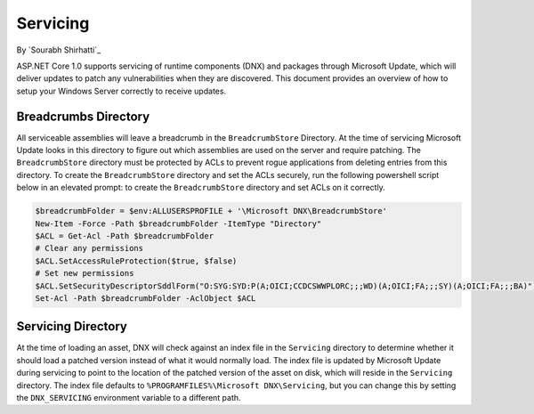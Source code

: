 .. _hosting-servicing:

Servicing
=========

By `Sourabh Shirhatti`_

ASP.NET Core 1.0 supports servicing of runtime components (DNX) and packages through Microsoft Update, which will deliver updates to patch any vulnerabilities when they are discovered. This document provides an overview of how to setup your Windows Server correctly to receive updates.

Breadcrumbs Directory
---------------------

All serviceable assemblies will leave a breadcrumb in the ``BreadcrumbStore`` Directory. At the time of servicing Microsoft Update looks in this directory to figure out which assemblies are used on the server and require patching. The ``BreadcrumbStore`` directory must be protected by ACLs to prevent rogue applications from deleting entries from this directory. To create the ``BreadcrumbStore`` directory and set the ACLs securely, run the following powershell script below in an elevated prompt: to create the ``BreadcrumbStore`` directory and set ACLs on it correctly.


.. code-block:: powershell

    $breadcrumbFolder = $env:ALLUSERSPROFILE + '\Microsoft DNX\BreadcrumbStore'
    New-Item -Force -Path $breadcrumbFolder -ItemType "Directory"
    $ACL = Get-Acl -Path $breadcrumbFolder
    # Clear any permissions
    $ACL.SetAccessRuleProtection($true, $false)
    # Set new permissions
    $ACL.SetSecurityDescriptorSddlForm("O:SYG:SYD:P(A;OICI;CCDCSWWPLORC;;;WD)(A;OICI;FA;;;SY)(A;OICI;FA;;;BA)")
    Set-Acl -Path $breadcrumbFolder -AclObject $ACL

Servicing Directory
-------------------

At the time of loading an asset, DNX will check against an index file in the ``Servicing`` directory to determine whether it should load a patched version instead of what it would normally load. The index file is updated by Microsoft Update during servicing to point to the location of the patched version of the asset on disk, which will reside in the ``Servicing`` directory. The index file defaults to ``%PROGRAMFILES%\Microsoft DNX\Servicing``, but you can change this by setting the ``DNX_SERVICING`` environment variable to a different path.
